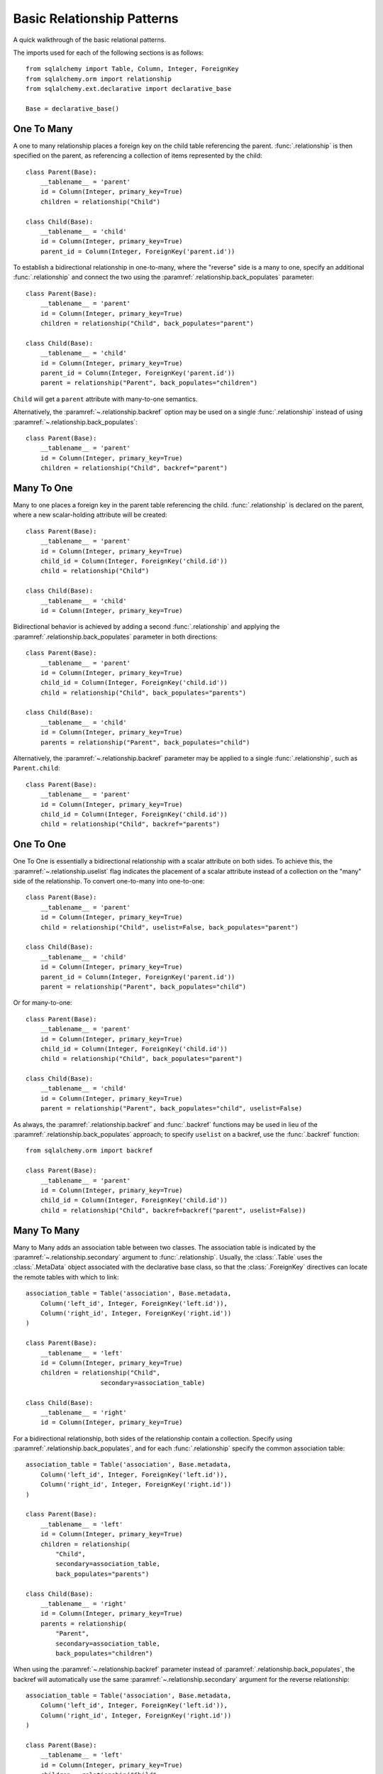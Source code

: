 .. _relationship_patterns:

Basic Relationship Patterns
---------------------------

A quick walkthrough of the basic relational patterns.

The imports used for each of the following sections is as follows::

    from sqlalchemy import Table, Column, Integer, ForeignKey
    from sqlalchemy.orm import relationship
    from sqlalchemy.ext.declarative import declarative_base

    Base = declarative_base()


One To Many
~~~~~~~~~~~

A one to many relationship places a foreign key on the child table referencing
the parent.  :func:`.relationship` is then specified on the parent, as referencing
a collection of items represented by the child::

    class Parent(Base):
        __tablename__ = 'parent'
        id = Column(Integer, primary_key=True)
        children = relationship("Child")

    class Child(Base):
        __tablename__ = 'child'
        id = Column(Integer, primary_key=True)
        parent_id = Column(Integer, ForeignKey('parent.id'))

To establish a bidirectional relationship in one-to-many, where the "reverse"
side is a many to one, specify an additional :func:`.relationship` and connect
the two using the :paramref:`.relationship.back_populates` parameter::

    class Parent(Base):
        __tablename__ = 'parent'
        id = Column(Integer, primary_key=True)
        children = relationship("Child", back_populates="parent")

    class Child(Base):
        __tablename__ = 'child'
        id = Column(Integer, primary_key=True)
        parent_id = Column(Integer, ForeignKey('parent.id'))
        parent = relationship("Parent", back_populates="children")

``Child`` will get a ``parent`` attribute with many-to-one semantics.

Alternatively, the :paramref:`~.relationship.backref` option may be used
on a single :func:`.relationship` instead of using
:paramref:`~.relationship.back_populates`::

    class Parent(Base):
        __tablename__ = 'parent'
        id = Column(Integer, primary_key=True)
        children = relationship("Child", backref="parent")


Many To One
~~~~~~~~~~~

Many to one places a foreign key in the parent table referencing the child.
:func:`.relationship` is declared on the parent, where a new scalar-holding
attribute will be created::

    class Parent(Base):
        __tablename__ = 'parent'
        id = Column(Integer, primary_key=True)
        child_id = Column(Integer, ForeignKey('child.id'))
        child = relationship("Child")

    class Child(Base):
        __tablename__ = 'child'
        id = Column(Integer, primary_key=True)

Bidirectional behavior is achieved by adding a second :func:`.relationship`
and applying the :paramref:`.relationship.back_populates` parameter
in both directions::

    class Parent(Base):
        __tablename__ = 'parent'
        id = Column(Integer, primary_key=True)
        child_id = Column(Integer, ForeignKey('child.id'))
        child = relationship("Child", back_populates="parents")

    class Child(Base):
        __tablename__ = 'child'
        id = Column(Integer, primary_key=True)
        parents = relationship("Parent", back_populates="child")

Alternatively, the :paramref:`~.relationship.backref` parameter
may be applied to a single :func:`.relationship`, such as ``Parent.child``::

    class Parent(Base):
        __tablename__ = 'parent'
        id = Column(Integer, primary_key=True)
        child_id = Column(Integer, ForeignKey('child.id'))
        child = relationship("Child", backref="parents")

.. _relationships_one_to_one:

One To One
~~~~~~~~~~

One To One is essentially a bidirectional relationship with a scalar
attribute on both sides. To achieve this, the :paramref:`~.relationship.uselist` flag indicates
the placement of a scalar attribute instead of a collection on the "many" side
of the relationship. To convert one-to-many into one-to-one::

    class Parent(Base):
        __tablename__ = 'parent'
        id = Column(Integer, primary_key=True)
        child = relationship("Child", uselist=False, back_populates="parent")

    class Child(Base):
        __tablename__ = 'child'
        id = Column(Integer, primary_key=True)
        parent_id = Column(Integer, ForeignKey('parent.id'))
        parent = relationship("Parent", back_populates="child")

Or for many-to-one::

    class Parent(Base):
        __tablename__ = 'parent'
        id = Column(Integer, primary_key=True)
        child_id = Column(Integer, ForeignKey('child.id'))
        child = relationship("Child", back_populates="parent")

    class Child(Base):
        __tablename__ = 'child'
        id = Column(Integer, primary_key=True)
        parent = relationship("Parent", back_populates="child", uselist=False)

As always, the :paramref:`.relationship.backref` and :func:`.backref` functions
may be used in lieu of the :paramref:`.relationship.back_populates` approach;
to specify ``uselist`` on a backref, use the :func:`.backref` function::

    from sqlalchemy.orm import backref

    class Parent(Base):
        __tablename__ = 'parent'
        id = Column(Integer, primary_key=True)
        child_id = Column(Integer, ForeignKey('child.id'))
        child = relationship("Child", backref=backref("parent", uselist=False))


.. _relationships_many_to_many:

Many To Many
~~~~~~~~~~~~

Many to Many adds an association table between two classes. The association
table is indicated by the :paramref:`~.relationship.secondary` argument to
:func:`.relationship`.  Usually, the :class:`.Table` uses the :class:`.MetaData`
object associated with the declarative base class, so that the :class:`.ForeignKey`
directives can locate the remote tables with which to link::

    association_table = Table('association', Base.metadata,
        Column('left_id', Integer, ForeignKey('left.id')),
        Column('right_id', Integer, ForeignKey('right.id'))
    )

    class Parent(Base):
        __tablename__ = 'left'
        id = Column(Integer, primary_key=True)
        children = relationship("Child",
                        secondary=association_table)

    class Child(Base):
        __tablename__ = 'right'
        id = Column(Integer, primary_key=True)

For a bidirectional relationship, both sides of the relationship contain a
collection.  Specify using :paramref:`.relationship.back_populates`, and
for each :func:`.relationship` specify the common association table::

    association_table = Table('association', Base.metadata,
        Column('left_id', Integer, ForeignKey('left.id')),
        Column('right_id', Integer, ForeignKey('right.id'))
    )

    class Parent(Base):
        __tablename__ = 'left'
        id = Column(Integer, primary_key=True)
        children = relationship(
            "Child",
            secondary=association_table,
            back_populates="parents")

    class Child(Base):
        __tablename__ = 'right'
        id = Column(Integer, primary_key=True)
        parents = relationship(
            "Parent",
            secondary=association_table,
            back_populates="children")

When using the :paramref:`~.relationship.backref` parameter instead of
:paramref:`.relationship.back_populates`, the backref will automatically use
the same :paramref:`~.relationship.secondary` argument for the reverse relationship::

    association_table = Table('association', Base.metadata,
        Column('left_id', Integer, ForeignKey('left.id')),
        Column('right_id', Integer, ForeignKey('right.id'))
    )

    class Parent(Base):
        __tablename__ = 'left'
        id = Column(Integer, primary_key=True)
        children = relationship("Child",
                        secondary=association_table,
                        backref="parents")

    class Child(Base):
        __tablename__ = 'right'
        id = Column(Integer, primary_key=True)

The :paramref:`~.relationship.secondary` argument of :func:`.relationship` also accepts a callable
that returns the ultimate argument, which is evaluated only when mappers are
first used.   Using this, we can define the ``association_table`` at a later
point, as long as it's available to the callable after all module initialization
is complete::

    class Parent(Base):
        __tablename__ = 'left'
        id = Column(Integer, primary_key=True)
        children = relationship("Child",
                        secondary=lambda: association_table,
                        backref="parents")

With the declarative extension in use, the traditional "string name of the table"
is accepted as well, matching the name of the table as stored in ``Base.metadata.tables``::

    class Parent(Base):
        __tablename__ = 'left'
        id = Column(Integer, primary_key=True)
        children = relationship("Child",
                        secondary="association",
                        backref="parents")

.. _relationships_many_to_many_deletion:

Deleting Rows from the Many to Many Table
^^^^^^^^^^^^^^^^^^^^^^^^^^^^^^^^^^^^^^^^^

A behavior which is unique to the :paramref:`~.relationship.secondary` argument to :func:`.relationship`
is that the :class:`.Table` which is specified here is automatically subject
to INSERT and DELETE statements, as objects are added or removed from the collection.
There is **no need to delete from this table manually**.   The act of removing a
record from the collection will have the effect of the row being deleted on flush::

    # row will be deleted from the "secondary" table
    # automatically
    myparent.children.remove(somechild)

A question which often arises is how the row in the "secondary" table can be deleted
when the child object is handed directly to :meth:`.Session.delete`::

    session.delete(somechild)

There are several possibilities here:

* If there is a :func:`.relationship` from ``Parent`` to ``Child``, but there is
  **not** a reverse-relationship that links a particular ``Child`` to each ``Parent``,
  SQLAlchemy will not have any awareness that when deleting this particular
  ``Child`` object, it needs to maintain the "secondary" table that links it to
  the ``Parent``.  No delete of the "secondary" table will occur.
* If there is a relationship that links a particular ``Child`` to each ``Parent``,
  suppose it's called ``Child.parents``, SQLAlchemy by default will load in
  the ``Child.parents`` collection to locate all ``Parent`` objects, and remove
  each row from the "secondary" table which establishes this link.  Note that
  this relationship does not need to be bidrectional; SQLAlchemy is strictly
  looking at every :func:`.relationship` associated with the ``Child`` object
  being deleted.
* A higher performing option here is to use ON DELETE CASCADE directives
  with the foreign keys used by the database.   Assuming the database supports
  this feature, the database itself can be made to automatically delete rows in the
  "secondary" table as referencing rows in "child" are deleted.   SQLAlchemy
  can be instructed to forego actively loading in the ``Child.parents``
  collection in this case using the :paramref:`~.relationship.passive_deletes`
  directive on :func:`.relationship`; see :ref:`passive_deletes` for more details
  on this.

Note again, these behaviors are *only* relevant to the :paramref:`~.relationship.secondary` option
used with :func:`.relationship`.   If dealing with association tables that
are mapped explicitly and are *not* present in the :paramref:`~.relationship.secondary` option
of a relevant :func:`.relationship`, cascade rules can be used instead
to automatically delete entities in reaction to a related entity being
deleted - see :ref:`unitofwork_cascades` for information on this feature.


.. _association_pattern:

Association Object
~~~~~~~~~~~~~~~~~~

The association object pattern is a variant on many-to-many: it's used
when your association table contains additional columns beyond those
which are foreign keys to the left and right tables. Instead of using
the :paramref:`~.relationship.secondary` argument, you map a new class
directly to the association table. The left side of the relationship
references the association object via one-to-many, and the association
class references the right side via many-to-one.  Below we illustrate
an association table mapped to the ``Association`` class which
includes a column called ``extra_data``, which is a string value that
is stored along with each association between ``Parent`` and
``Child``::

    class Association(Base):
        __tablename__ = 'association'
        left_id = Column(Integer, ForeignKey('left.id'), primary_key=True)
        right_id = Column(Integer, ForeignKey('right.id'), primary_key=True)
        extra_data = Column(String(50))
        child = relationship("Child")

    class Parent(Base):
        __tablename__ = 'left'
        id = Column(Integer, primary_key=True)
        children = relationship("Association")

    class Child(Base):
        __tablename__ = 'right'
        id = Column(Integer, primary_key=True)

As always, the bidirectional version makes use of :paramref:`.relationship.back_populates`
or :paramref:`.relationship.backref`::

    class Association(Base):
        __tablename__ = 'association'
        left_id = Column(Integer, ForeignKey('left.id'), primary_key=True)
        right_id = Column(Integer, ForeignKey('right.id'), primary_key=True)
        extra_data = Column(String(50))
        child = relationship("Child", back_populates="parents")
        parent = relationship("Parent", back_populates="children")

    class Parent(Base):
        __tablename__ = 'left'
        id = Column(Integer, primary_key=True)
        children = relationship("Association", back_populates="parent")

    class Child(Base):
        __tablename__ = 'right'
        id = Column(Integer, primary_key=True)
        parents = relationship("Association", back_populates="child")

Working with the association pattern in its direct form requires that child
objects are associated with an association instance before being appended to
the parent; similarly, access from parent to child goes through the
association object::

    # create parent, append a child via association
    p = Parent()
    a = Association(extra_data="some data")
    a.child = Child()
    p.children.append(a)

    # iterate through child objects via association, including association
    # attributes
    for assoc in p.children:
        print(assoc.extra_data)
        print(assoc.child)

To enhance the association object pattern such that direct
access to the ``Association`` object is optional, SQLAlchemy
provides the :ref:`associationproxy_toplevel` extension. This
extension allows the configuration of attributes which will
access two "hops" with a single access, one "hop" to the
associated object, and a second to a target attribute.

.. warning::

  The association object pattern **does not coordinate changes with a
  separate relationship that maps the association table as "secondary"**.

  Below, changes made to ``Parent.children`` will not be coordinated
  with changes made to ``Parent.child_associations`` or
  ``Child.parent_associations`` in Python; while all of these relationships will continue
  to function normally by themselves, changes on one will not show up in another
  until the :class:`.Session` is expired, which normally occurs automatically
  after :meth:`.Session.commit`::

        class Association(Base):
            __tablename__ = 'association'

            left_id = Column(Integer, ForeignKey('left.id'), primary_key=True)
            right_id = Column(Integer, ForeignKey('right.id'), primary_key=True)
            extra_data = Column(String(50))

            child = relationship("Child", backref="parent_associations")
            parent = relationship("Parent", backref="child_associations")

        class Parent(Base):
            __tablename__ = 'left'
            id = Column(Integer, primary_key=True)

            children = relationship("Child", secondary="association")

        class Child(Base):
            __tablename__ = 'right'
            id = Column(Integer, primary_key=True)

  Additionally, just as changes to one relationship aren't reflected in the
  others automatically, writing the same data to both relationships will cause
  conflicting INSERT or DELETE statements as well, such as below where we
  establish the same relationship between a ``Parent`` and ``Child`` object
  twice::

        p1 = Parent()
        c1 = Child()
        p1.children.append(c1)

        # redundant, will cause a duplicate INSERT on Association
        p1.parent_associations.append(Association(child=c1))

  It's fine to use a mapping like the above if you know what
  you're doing, though it may be a good idea to apply the ``viewonly=True`` parameter
  to the "secondary" relationship to avoid the issue of redundant changes
  being logged.  However, to get a foolproof pattern that allows a simple
  two-object ``Parent->Child`` relationship while still using the association
  object pattern, use the association proxy extension
  as documented at :ref:`associationproxy_toplevel`.
